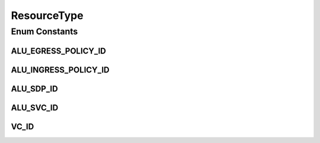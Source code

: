 .. java:import:: java.util EnumSet

.. java:import:: java.util HashMap

.. java:import:: java.util Map

.. java:import:: java.util Optional

ResourceType
============

.. java:package:: net.es.oscars.dto.resv
   :noindex:

.. java:type:: public enum ResourceType

Enum Constants
--------------
ALU_EGRESS_POLICY_ID
^^^^^^^^^^^^^^^^^^^^

.. java:field:: public static final ResourceType ALU_EGRESS_POLICY_ID
   :outertype: ResourceType

ALU_INGRESS_POLICY_ID
^^^^^^^^^^^^^^^^^^^^^

.. java:field:: public static final ResourceType ALU_INGRESS_POLICY_ID
   :outertype: ResourceType

ALU_SDP_ID
^^^^^^^^^^

.. java:field:: public static final ResourceType ALU_SDP_ID
   :outertype: ResourceType

ALU_SVC_ID
^^^^^^^^^^

.. java:field:: public static final ResourceType ALU_SVC_ID
   :outertype: ResourceType

VC_ID
^^^^^

.. java:field:: public static final ResourceType VC_ID
   :outertype: ResourceType

